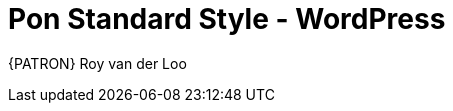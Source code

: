[[appendix-standard-style-wordpress]]
[appendix]
= Pon Standard Style - WordPress

{PATRON} Roy van der Loo